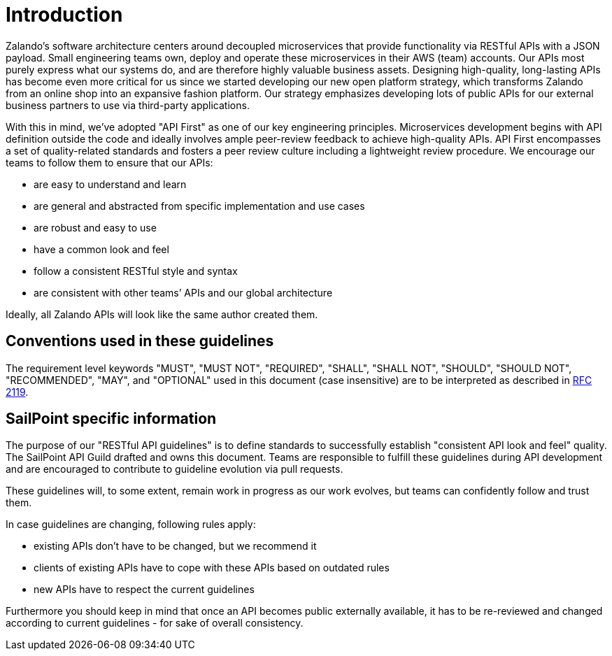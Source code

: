 [[introduction]]
= Introduction

Zalando’s software architecture centers around decoupled microservices
that provide functionality via RESTful APIs with a JSON payload. Small
engineering teams own, deploy and operate these microservices in their
AWS (team) accounts. Our APIs most purely express what our systems do,
and are therefore highly valuable business assets. Designing
high-quality, long-lasting APIs has become even more critical for us
since we started developing our new open platform strategy, which
transforms Zalando from an online shop into an expansive fashion
platform. Our strategy emphasizes developing lots of public APIs for our
external business partners to use via third-party applications.

With this in mind, we’ve adopted "API First" as one of our key
engineering principles. Microservices development begins with API
definition outside the code and ideally involves ample peer-review
feedback to achieve high-quality APIs. API First encompasses a set of
quality-related standards and fosters a peer review culture including a
lightweight review procedure. We encourage our teams to follow them to
ensure that our APIs:

* are easy to understand and learn
* are general and abstracted from specific implementation and use cases
* are robust and easy to use
* have a common look and feel
* follow a consistent RESTful style and syntax
* are consistent with other teams’ APIs and our global architecture

Ideally, all Zalando APIs will look like the same author created them.


[[conventions-used-in-these-guidelines]]
== Conventions used in these guidelines

The requirement level keywords "MUST", "MUST NOT", "REQUIRED", "SHALL",
"SHALL NOT", "SHOULD", "SHOULD NOT", "RECOMMENDED", "MAY", and
"OPTIONAL" used in this document (case insensitive) are to be
interpreted as described in https://www.ietf.org/rfc/rfc2119.txt[RFC
2119].


[[sailpoint-specific-information]]
== SailPoint specific information

The purpose of our "RESTful API guidelines" is to define standards to
successfully establish "consistent API look and feel" quality. The
SailPoint API Guild drafted and owns this document. Teams are responsible to fulfill
these guidelines during API development and are encouraged to contribute
to guideline evolution via pull requests.

These guidelines will, to some extent, remain work in progress as our
work evolves, but teams can confidently follow and trust them.

In case guidelines are changing, following rules apply:

* existing APIs don't have to be changed, but we recommend it
* clients of existing APIs have to cope with these APIs based on
outdated rules
* new APIs have to respect the current guidelines

Furthermore you should keep in mind that once an API becomes public
externally available, it has to be re-reviewed and changed according to
current guidelines - for sake of overall consistency.

